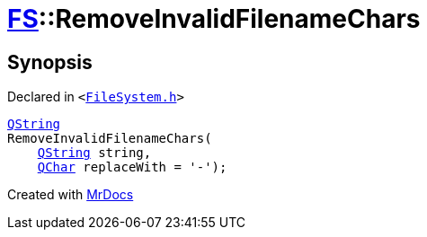 [#FS-RemoveInvalidFilenameChars]
= xref:FS.adoc[FS]::RemoveInvalidFilenameChars
:relfileprefix: ../
:mrdocs:


== Synopsis

Declared in `&lt;https://github.com/PrismLauncher/PrismLauncher/blob/develop/launcher/FileSystem.h#L344[FileSystem&period;h]&gt;`

[source,cpp,subs="verbatim,replacements,macros,-callouts"]
----
xref:QString.adoc[QString]
RemoveInvalidFilenameChars(
    xref:QString.adoc[QString] string,
    xref:QChar.adoc[QChar] replaceWith = &apos;&hyphen;&apos;);
----



[.small]#Created with https://www.mrdocs.com[MrDocs]#
